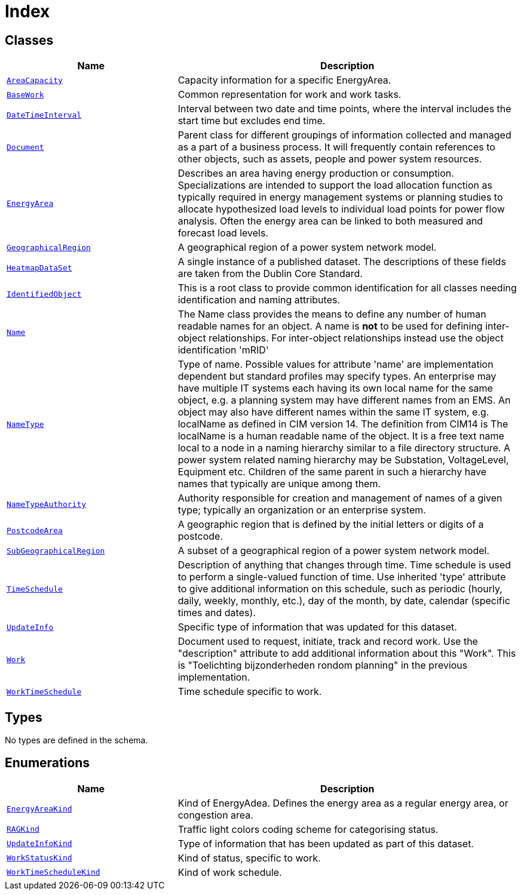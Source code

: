 = Index

== Classes

[cols="1,2"]
|===
| Name | Description


| xref::class/AreaCapacity.adoc[`AreaCapacity`]
| +++Capacity information for a specific EnergyArea.+++

| xref::class/BaseWork.adoc[`BaseWork`]
| +++Common representation for work and work tasks.+++

| xref::class/DateTimeInterval.adoc[`DateTimeInterval`]
| +++Interval between two date and time points, where the interval includes the start time but excludes end time.+++

| xref::class/Document.adoc[`Document`]
| +++Parent class for different groupings of information collected and managed as a part of a business process. It will frequently contain references to other objects, such as assets, people and power system resources.+++

| xref::class/EnergyArea.adoc[`EnergyArea`]
| +++Describes an area having energy production or consumption. Specializations are intended to support the load allocation function as typically required in energy management systems or planning studies to allocate hypothesized load levels to individual load points for power flow analysis. Often the energy area can be linked to both measured and forecast load levels.+++

| xref::class/GeographicalRegion.adoc[`GeographicalRegion`]
| +++A geographical region of a power system network model.+++

| xref::class/HeatmapDataSet.adoc[`HeatmapDataSet`]
| +++A single instance of a published dataset. The descriptions of these fields are taken from the Dublin Core Standard.+++

| xref::class/IdentifiedObject.adoc[`IdentifiedObject`]
| +++This is a root class to provide common identification for all classes needing identification and naming attributes.+++

| xref::class/Name.adoc[`Name`]
| +++The Name class provides the means to define any number of human readable names for an object. A name is <b>not</b> to be used for defining inter-object relationships. For inter-object relationships instead use the object identification 'mRID'+++

| xref::class/NameType.adoc[`NameType`]
| +++Type of name. Possible values for attribute 'name' are implementation dependent but standard profiles may specify types. An enterprise may have multiple IT systems each having its own local name for the same object, e.g.  a planning system may have different names from an EMS. An object may also have different names within the same IT system, e.g. localName as defined in CIM version 14. The definition from CIM14 is The localName is a human readable name of the object. It is a free text name local to a node in a naming hierarchy similar to a file directory structure. A power system related naming hierarchy may be Substation, VoltageLevel, Equipment etc. Children of the same parent in such a hierarchy have names that typically are unique among them.+++

| xref::class/NameTypeAuthority.adoc[`NameTypeAuthority`]
| +++Authority responsible for creation and management of names of a given type; typically an organization or an enterprise system.+++

| xref::class/PostcodeArea.adoc[`PostcodeArea`]
| +++A geographic region that is defined by the initial letters or digits of a postcode.+++

| xref::class/SubGeographicalRegion.adoc[`SubGeographicalRegion`]
| +++A subset of a geographical region of a power system network model.+++

| xref::class/TimeSchedule.adoc[`TimeSchedule`]
| +++Description of anything that changes through time. Time schedule is used to perform a single-valued function of time. Use inherited 'type' attribute to give additional information on this schedule, such as periodic (hourly, daily, weekly, monthly, etc.), day of the month, by date, calendar (specific times and dates).+++

| xref::class/UpdateInfo.adoc[`UpdateInfo`]
| +++Specific type of information that was updated for this dataset.+++

| xref::class/Work.adoc[`Work`]
| +++Document used to request, initiate, track and record work. Use the "description" attribute to add additional information about this "Work". This is "Toelichting bijzonderheden rondom planning" in the previous implementation.+++

| xref::class/WorkTimeSchedule.adoc[`WorkTimeSchedule`]
| +++Time schedule specific to work.+++

|===

== Types

No types are defined in the schema.


== Enumerations


[cols="1,2"]
|===
| Name | Description

| xref::enumeration/EnergyAreaKind.adoc[`EnergyAreaKind`]
| +++Kind of EnergyAdea. Defines the energy area as a regular energy area, or congestion area.+++

| xref::enumeration/RAGKind.adoc[`RAGKind`]
| +++Traffic light colors coding scheme for categorising status.+++

| xref::enumeration/UpdateInfoKind.adoc[`UpdateInfoKind`]
| +++Type of information that has been updated as part of this dataset.+++

| xref::enumeration/WorkStatusKind.adoc[`WorkStatusKind`]
| +++Kind of status, specific to work.+++

| xref::enumeration/WorkTimeScheduleKind.adoc[`WorkTimeScheduleKind`]
| +++Kind of work schedule.+++

|===

